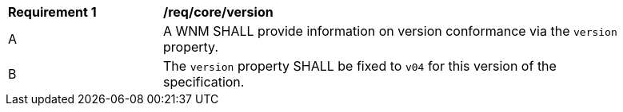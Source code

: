 [[req_core_version]]
[width="90%",cols="2,6a"]
|===
^|*Requirement {counter:req-id}* |*/req/core/version*
^|A |A WNM SHALL provide information on version conformance via the ``version`` property.
^|B |The ``version`` property SHALL be fixed to ``v04`` for this version of the specification.
|===

